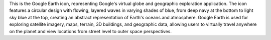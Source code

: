 This is the Google Earth icon, representing Google's virtual globe and geographic exploration application. The icon features a circular design with flowing, layered waves in varying shades of blue, from deep navy at the bottom to light sky blue at the top, creating an abstract representation of Earth's oceans and atmosphere. Google Earth is used for exploring satellite imagery, maps, terrain, 3D buildings, and geographic data, allowing users to virtually travel anywhere on the planet and view locations from street level to outer space perspectives.